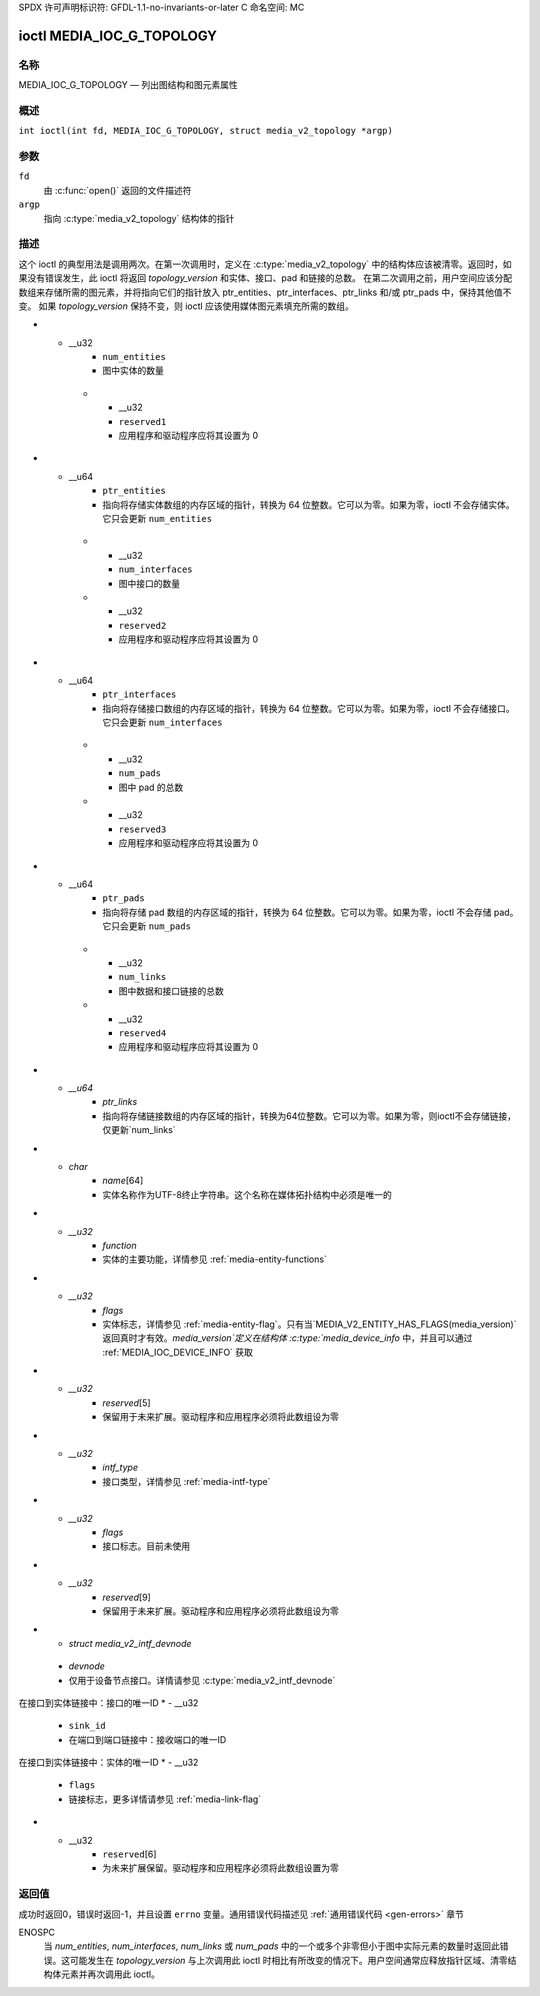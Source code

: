 SPDX 许可声明标识符: GFDL-1.1-no-invariants-or-later
C 命名空间: MC

.. _media_ioc_g_topology:

**************************
ioctl MEDIA_IOC_G_TOPOLOGY
**************************

名称
====

MEDIA_IOC_G_TOPOLOGY — 列出图结构和图元素属性

概述
========

.. c:macro:: MEDIA_IOC_G_TOPOLOGY

``int ioctl(int fd, MEDIA_IOC_G_TOPOLOGY, struct media_v2_topology *argp)``

参数
=========

``fd``
    由 :c:func:`open()` 返回的文件描述符
``argp``
    指向 :c:type:`media_v2_topology` 结构体的指针
描述
===========

这个 ioctl 的典型用法是调用两次。在第一次调用时，定义在 :c:type:`media_v2_topology` 中的结构体应该被清零。返回时，如果没有错误发生，此 ioctl 将返回 `topology_version` 和实体、接口、pad 和链接的总数。
在第二次调用之前，用户空间应该分配数组来存储所需的图元素，并将指向它们的指针放入 ptr_entities、ptr_interfaces、ptr_links 和/或 ptr_pads 中，保持其他值不变。
如果 `topology_version` 保持不变，则 ioctl 应该使用媒体图元素填充所需的数组。

.. tabularcolumns:: |p{1.6cm}|p{3.4cm}|p{12.3cm}|

.. c:type:: media_v2_topology

.. flat-table:: struct media_v2_topology
    :header-rows:  0
    :stub-columns: 0
    :widths: 1 2 8

    *  -  __u64
       -  ``topology_version``
       -  媒体图结构版本。当图创建时，该字段从零开始。每当添加或删除一个图元素时，该字段就会递增。
*  -  __u32
       -  ``num_entities``
       -  图中实体的数量

    *  -  __u32
       -  ``reserved1``
       -  应用程序和驱动程序应将其设置为 0
*  -  __u64
       -  ``ptr_entities``
       -  指向将存储实体数组的内存区域的指针，转换为 64 位整数。它可以为零。如果为零，ioctl 不会存储实体。它只会更新 ``num_entities``

    *  -  __u32
       -  ``num_interfaces``
       -  图中接口的数量

    *  -  __u32
       -  ``reserved2``
       -  应用程序和驱动程序应将其设置为 0
*  -  __u64
       -  ``ptr_interfaces``
       -  指向将存储接口数组的内存区域的指针，转换为 64 位整数。它可以为零。如果为零，ioctl 不会存储接口。它只会更新 ``num_interfaces``

    *  -  __u32
       -  ``num_pads``
       -  图中 pad 的总数

    *  -  __u32
       -  ``reserved3``
       -  应用程序和驱动程序应将其设置为 0
*  -  __u64
       -  ``ptr_pads``
       -  指向将存储 pad 数组的内存区域的指针，转换为 64 位整数。它可以为零。如果为零，ioctl 不会存储 pad。它只会更新 ``num_pads``

    *  -  __u32
       -  ``num_links``
       -  图中数据和接口链接的总数

    *  -  __u32
       -  ``reserved4``
       -  应用程序和驱动程序应将其设置为 0
*  -  `__u64`
       -  `ptr_links`
       -  指向将存储链接数组的内存区域的指针，转换为64位整数。它可以为零。如果为零，则ioctl不会存储链接，仅更新`num_links`

.. tabularcolumns:: |p{1.6cm}|p{3.2cm}|p{12.5cm}|

.. c:type:: media_v2_entity

.. flat-table:: struct media_v2_entity
    :header-rows:  0
    :stub-columns: 0
    :widths: 1 2 8

    *  -  `__u32`
       -  `id`
       -  实体的唯一ID。不要期望设备每次实例化时ID都相同。换句话说，在应用程序中不要硬编码实体ID
*  -  `char`
       -  `name`\ [64]
       -  实体名称作为UTF-8终止字符串。这个名称在媒体拓扑结构中必须是唯一的
*  -  `__u32`
       -  `function`
       -  实体的主要功能，详情参见 :ref:`media-entity-functions`
*  -  `__u32`
       -  `flags`
       -  实体标志，详情参见 :ref:`media-entity-flag`。只有当`MEDIA_V2_ENTITY_HAS_FLAGS(media_version)`返回真时才有效。`media_version`定义在结构体 :c:type:`media_device_info` 中，并且可以通过 :ref:`MEDIA_IOC_DEVICE_INFO` 获取
*  -  `__u32`
       -  `reserved`\ [5]
       -  保留用于未来扩展。驱动程序和应用程序必须将此数组设为零
.. tabularcolumns:: |p{1.6cm}|p{3.2cm}|p{12.5cm}|

.. c:type:: media_v2_interface

.. flat-table:: struct media_v2_interface
    :header-rows:  0
    :stub-columns: 0
    :widths: 1 2 8

    *  -  `__u32`
       -  `id`
       -  接口的唯一ID。不要期望设备每次实例化时ID都相同。换句话说，在应用程序中不要硬编码接口ID
*  -  `__u32`
       -  `intf_type`
       -  接口类型，详情参见 :ref:`media-intf-type`
*  -  `__u32`
       -  `flags`
       -  接口标志。目前未使用
*  -  `__u32`
       -  `reserved`\ [9]
       -  保留用于未来扩展。驱动程序和应用程序必须将此数组设为零
*  - `struct media_v2_intf_devnode`
  - `devnode`
  - 仅用于设备节点接口。详情请参见 :c:type:`media_v2_intf_devnode`

.. tabularcolumns:: |p{1.6cm}|p{3.2cm}|p{12.5cm}|

.. c:type:: media_v2_intf_devnode

.. flat-table:: struct media_v2_intf_devnode
    :header-rows:  0
    :stub-columns: 0
    :widths: 1 2 8

    *  -  __u32
       -  `major`
       - 设备节点主编号
    *  -  __u32
       -  `minor`
       - 设备节点次编号

.. tabularcolumns:: |p{1.6cm}|p{3.2cm}|p{12.5cm}|

.. c:type:: media_v2_pad

.. flat-table:: struct media_v2_pad
    :header-rows:  0
    :stub-columns: 0
    :widths: 1 2 8

    *  -  __u32
       -  `id`
       - 垫（pad）的唯一ID。不要期望该ID在设备的每个实例中都相同。换句话说，不要在应用程序中硬编码垫ID
    *  -  __u32
       -  `entity_id`
       - 该垫所属实体的唯一ID
    *  -  __u32
       -  `flags`
       - 垫标志，更多详情请参见 :ref:`media-pad-flag`
    *  -  __u32
       -  `index`
       - 垫索引，从0开始。只有当 `MEDIA_V2_PAD_HAS_INDEX(media_version)` 返回true时有效。`media_version` 定义在 :c:type:`media_device_info` 结构体中，并且可以通过 :ref:`MEDIA_IOC_DEVICE_INFO` 获取
    *  -  __u32
       -  `reserved`[4]
       - 为将来扩展保留。驱动程序和应用程序必须将此数组设置为零

.. tabularcolumns:: |p{1.6cm}|p{3.2cm}|p{12.5cm}|

.. c:type:: media_v2_link

.. flat-table:: struct media_v2_link
    :header-rows:  0
    :stub-columns: 0
    :widths: 1 2 8

    *  -  __u32
       -  `id`
       - 链接的唯一ID。不要期望该ID在设备的每个实例中都相同。换句话说，不要在应用程序中硬编码链接ID
    *  -  __u32
       -  `source_id`
       - 在点对点链接中：源垫的唯一ID
在接口到实体链接中：接口的唯一ID
*  -  __u32
       -  ``sink_id``
       -  在端口到端口链接中：接收端口的唯一ID

在接口到实体链接中：实体的唯一ID
*  -  __u32
       -  ``flags``
       -  链接标志，更多详情请参见 :ref:`media-link-flag`
*  -  __u32
       -  ``reserved``\ [6]
       -  为未来扩展保留。驱动程序和应用程序必须将此数组设置为零

返回值
======

成功时返回0，错误时返回-1，并且设置 ``errno`` 变量。通用错误代码描述见
:ref:`通用错误代码 <gen-errors>` 章节

ENOSPC
    当 `num_entities`, `num_interfaces`, `num_links` 或 `num_pads` 中的一个或多个非零但小于图中实际元素的数量时返回此错误。这可能发生在 `topology_version` 与上次调用此 ioctl 时相比有所改变的情况下。用户空间通常应释放指针区域、清零结构体元素并再次调用此 ioctl。
